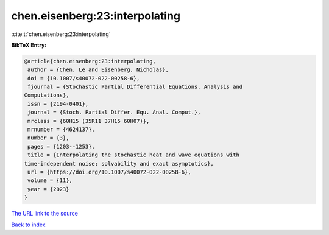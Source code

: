 chen.eisenberg:23:interpolating
===============================

:cite:t:`chen.eisenberg:23:interpolating`

**BibTeX Entry:**

.. code-block:: bibtex

   @article{chen.eisenberg:23:interpolating,
    author = {Chen, Le and Eisenberg, Nicholas},
    doi = {10.1007/s40072-022-00258-6},
    fjournal = {Stochastic Partial Differential Equations. Analysis and
   Computations},
    issn = {2194-0401},
    journal = {Stoch. Partial Differ. Equ. Anal. Comput.},
    mrclass = {60H15 (35R11 37H15 60H07)},
    mrnumber = {4624137},
    number = {3},
    pages = {1203--1253},
    title = {Interpolating the stochastic heat and wave equations with
   time-independent noise: solvability and exact asymptotics},
    url = {https://doi.org/10.1007/s40072-022-00258-6},
    volume = {11},
    year = {2023}
   }

`The URL link to the source <ttps://doi.org/10.1007/s40072-022-00258-6}>`__


`Back to index <../By-Cite-Keys.html>`__
